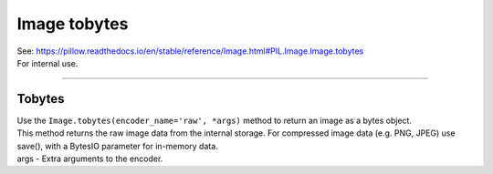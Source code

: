 ==========================
Image tobytes
==========================

| See: https://pillow.readthedocs.io/en/stable/reference/Image.html#PIL.Image.Image.tobytes

| For internal use.

----

Tobytes
----------------------------

| Use the ``Image.tobytes(encoder_name='raw', *args)`` method to return an image as a bytes object.
| This method returns the raw image data from the internal storage. For compressed image data (e.g. PNG, JPEG) use save(), with a BytesIO parameter for in-memory data.
| args - Extra arguments to the encoder.

